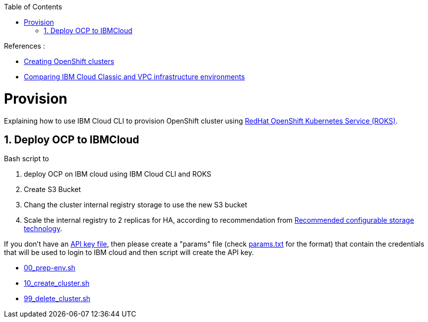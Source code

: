 :data-uri:
:toc: left
:markup-in-source: +verbatim,+quotes,+specialcharacters
:source-highlighter: rouge
:icons: font
:stylesdir: stylesheets
:stylesheet: colony.css

.References :
** https://cloud.ibm.com/docs/openshift?topic=openshift-clusters[Creating OpenShift clusters]
** https://cloud.ibm.com/docs/cloud-infrastructure?topic=cloud-infrastructure-compare-infrastructure[Comparing IBM Cloud Classic and VPC infrastructure environments]

= Provision

Explaining how to use IBM Cloud CLI to provision OpenShift cluster using https://github.com/openshift/ibm-roks-toolkit[RedHat OpenShift Kubernetes Service (ROKS)].

:sectnums:

== Deploy OCP to IBMCloud

Bash script to

. deploy OCP on IBM cloud using IBM Cloud CLI and ROKS
. Create S3 Bucket
. Chang the cluster internal registry storage to use the new S3 bucket
. Scale the internal registry to 2 replicas for HA, according to recommendation from https://docs.openshift.com/container-platform/4.3/scalability_and_performance/optimizing-storage.html#recommended-configurable-storage-technology_persistent-storage[Recommended configurable storage technology].


If you don't have an https://cloud.ibm.com/docs/iam?topic=iam-federated_id#api_key[API key file],
then please create a "params" file (check link:params.txt[params.txt] for the format)
that contain the credentials that will be used to login to IBM cloud and then script will create the API key.

* link:00_prep-env.sh[]
* link:10_create_cluster.sh[]
* link:99_delete_cluster.sh[]
